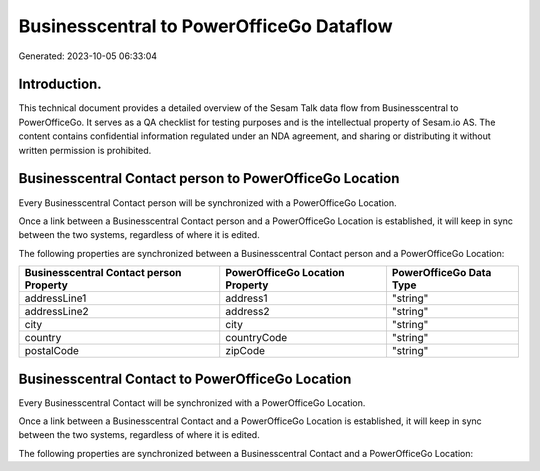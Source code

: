 =========================================
Businesscentral to PowerOfficeGo Dataflow
=========================================

Generated: 2023-10-05 06:33:04

Introduction.
------------

This technical document provides a detailed overview of the Sesam Talk data flow from Businesscentral to PowerOfficeGo. It serves as a QA checklist for testing purposes and is the intellectual property of Sesam.io AS. The content contains confidential information regulated under an NDA agreement, and sharing or distributing it without written permission is prohibited.

Businesscentral Contact person to PowerOfficeGo Location
--------------------------------------------------------
Every Businesscentral Contact person will be synchronized with a PowerOfficeGo Location.

Once a link between a Businesscentral Contact person and a PowerOfficeGo Location is established, it will keep in sync between the two systems, regardless of where it is edited.

The following properties are synchronized between a Businesscentral Contact person and a PowerOfficeGo Location:

.. list-table::
   :header-rows: 1

   * - Businesscentral Contact person Property
     - PowerOfficeGo Location Property
     - PowerOfficeGo Data Type
   * - addressLine1
     - address1
     - "string"
   * - addressLine2
     - address2
     - "string"
   * - city
     - city
     - "string"
   * - country
     - countryCode
     - "string"
   * - postalCode
     - zipCode
     - "string"


Businesscentral Contact to PowerOfficeGo Location
-------------------------------------------------
Every Businesscentral Contact will be synchronized with a PowerOfficeGo Location.

Once a link between a Businesscentral Contact and a PowerOfficeGo Location is established, it will keep in sync between the two systems, regardless of where it is edited.

The following properties are synchronized between a Businesscentral Contact and a PowerOfficeGo Location:

.. list-table::
   :header-rows: 1

   * - Businesscentral Contact Property
     - PowerOfficeGo Location Property
     - PowerOfficeGo Data Type

